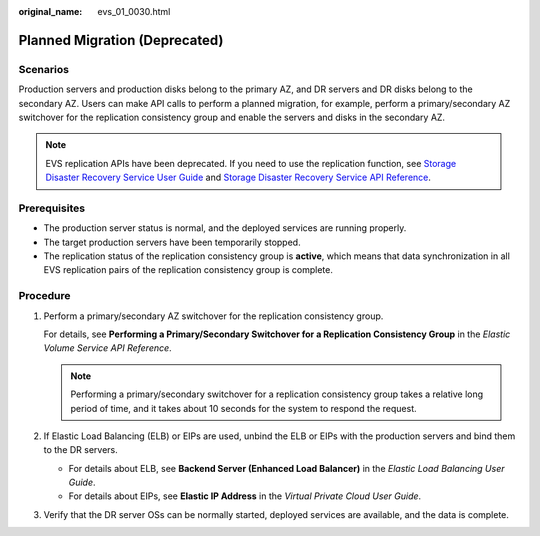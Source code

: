:original_name: evs_01_0030.html

.. _evs_01_0030:

Planned Migration (Deprecated)
==============================

Scenarios
---------

Production servers and production disks belong to the primary AZ, and DR servers and DR disks belong to the secondary AZ. Users can make API calls to perform a planned migration, for example, perform a primary/secondary AZ switchover for the replication consistency group and enable the servers and disks in the secondary AZ.

.. note::

   EVS replication APIs have been deprecated. If you need to use the replication function, see `Storage Disaster Recovery Service User Guide <https://docs.otc.t-systems.com/en-us/usermanual/sdrs/en-us_topic_0125068221.html>`__ and `Storage Disaster Recovery Service API Reference <https://docs.otc.t-systems.com/en-us/api/sdrs/sdrs_01_0000.html>`__.

Prerequisites
-------------

-  The production server status is normal, and the deployed services are running properly.
-  The target production servers have been temporarily stopped.
-  The replication status of the replication consistency group is **active**, which means that data synchronization in all EVS replication pairs of the replication consistency group is complete.

Procedure
---------

#. Perform a primary/secondary AZ switchover for the replication consistency group.

   For details, see **Performing a Primary/Secondary Switchover for a Replication Consistency Group** in the *Elastic Volume Service API Reference*.

   .. note::

      Performing a primary/secondary switchover for a replication consistency group takes a relative long period of time, and it takes about 10 seconds for the system to respond the request.

#. If Elastic Load Balancing (ELB) or EIPs are used, unbind the ELB or EIPs with the production servers and bind them to the DR servers.

   -  For details about ELB, see **Backend Server (Enhanced Load Balancer)** in the *Elastic Load Balancing User Guide*.
   -  For details about EIPs, see **Elastic IP Address** in the *Virtual Private Cloud User Guide*.

#. Verify that the DR server OSs can be normally started, deployed services are available, and the data is complete.

